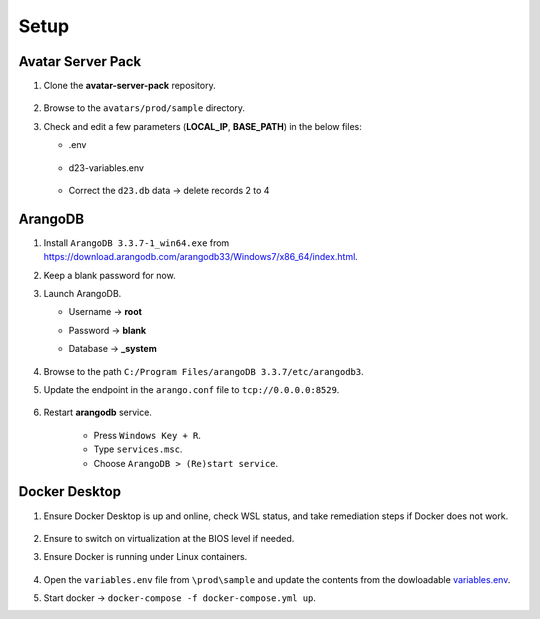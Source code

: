 Setup
=====

Avatar Server Pack
------------------

#.  Clone the **avatar-server-pack** repository.
        
        .. image:: images/Picture1.png
            :width: 400

#.  Browse to the ``avatars/prod/sample`` directory.


#.  Check and edit a few parameters (**LOCAL_IP**, **BASE_PATH**) in the below files:


    * .env

        .. image:: images/Picture2.png
            :width: 400

    * d23-variables.env

        .. image:: images/Picture3.png 
            :width: 400

    * Correct the ``d23.db`` data → delete records 2 to 4

        .. image:: images/Picture4.png
            :width: 400

ArangoDB
--------

#.  Install ``ArangoDB 3.3.7-1_win64.exe`` from https://download.arangodb.com/arangodb33/Windows7/x86_64/index.html.


#.  Keep a blank password for now.


#.  Launch ArangoDB.

    * Username → **root**
    * Password → **blank**
    * Database → **_system**

        .. image:: images/Picture5.png
            :width: 400

            
        .. image:: images/Picture6.png
            :width: 400

#.  Browse to the path ``C:/Program Files/arangoDB 3.3.7/etc/arangodb3``.


#.  Update the endpoint in the ``arango.conf`` file to ``tcp://0.0.0.0:8529``.

        .. image:: images/Picture7.png
            :width: 400

#.  Restart **arangodb** service.

        * Press ``Windows Key + R``.
        * Type ``services.msc``.
        * Choose ``ArangoDB > (Re)start service``. 

Docker Desktop
--------------

#.  Ensure Docker Desktop is up and online, check WSL status, and take remediation steps if Docker does not work.

        .. image:: images/Picture8.png
            :width: 400

#.  Ensure to switch on virtualization at the BIOS level if needed.

#.  Ensure Docker is running under Linux containers.

        .. image:: images/Picture9.png
            :width: 400

#.  Open the ``variables.env`` file from ``\prod\sample`` and update the contents from the dowloadable `variables.env <https://github.com/erwintayag/avatar-server-docs-1/blob/main/docs/source/reference_files/variables.env>`_.

#.  Start docker → ``docker-compose -f docker-compose.yml up``.
